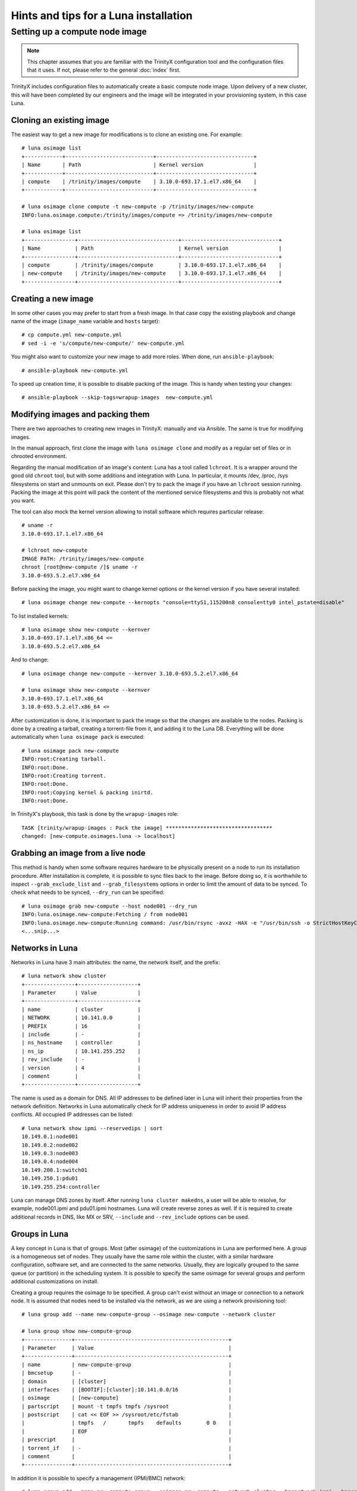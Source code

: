
Hints and tips for a Luna installation
======================================


Setting up a compute node image
-------------------------------

.. note:: This chapter assumes that you are familiar with the TrinityX configuration tool and the configuration files that it uses. If not, please refer to the general :doc:`index` first.

TrinityX includes configuration files to automatically create a basic compute node image. Upon delivery of a new cluster, this will have been completed by our engineers and the image will be integrated in your provisioning system, in this case Luna.


Cloning an existing image
~~~~~~~~~~~~~~~~~~~~~~~~~

The easiest way to get a new image for modifications is to clone an existing one. For example::

    # luna osimage list
    +------------+----------------------------+-------------------------------+
    | Name       | Path                       | Kernel version                |
    +------------+----------------------------+-------------------------------+
    | compute    | /trinity/images/compute    | 3.10.0-693.17.1.el7.x86_64    |
    +------------+----------------------------+-------------------------------+

    # luna osimage clone compute -t new-compute -p /trinity/images/new-compute
    INFO:luna.osimage.compute:/trinity/images/compute => /trinity/images/new-compute

    # luna osimage list
    +----------------+--------------------------------+-------------------------------+
    | Name           | Path                           | Kernel version                |
    +----------------+--------------------------------+-------------------------------+
    | compute        | /trinity/images/compute        | 3.10.0-693.17.1.el7.x86_64    |
    | new-compute    | /trinity/images/new-compute    | 3.10.0-693.17.1.el7.x86_64    |
    +----------------+--------------------------------+-------------------------------+

Creating a new image
~~~~~~~~~~~~~~~~~~~~

In some other cases you may prefer to start from a fresh image. In that case copy the existing playbook and change name of the image (``image_name`` variable and ``hosts`` target)::

    # cp compute.yml new-compute.yml
    # sed -i -e 's/compute/new-compute/' new-compute.yml

You might also want to customize your new image to add more roles. When done, run ``ansible-playbook``::

    # ansible-playbook new-compute.yml

To speed up creation time, it is possible to disable packing of the image. This is handy when testing your changes::

    # ansible-playbook --skip-tags=wrapup-images  new-compute.yml


Modifying images and packing them
~~~~~~~~~~~~~~~~~~~~~~~~~~~~~~~~~

There are two approaches to creating new images in TrinityX: manually and via Ansible. The same is true for modifying images. 

In the manual approach, first clone the image with ``luna osimage clone`` and modify as a regular set of files or in chrooted environment.

Regarding the manual modification of an image's content: Luna has a tool called ``lchroot``. It is a wrapper around the good old ``chroot`` tool, but with some additions and integration with Luna. In particular, it mounts /dev, /proc, /sys filesystems on start and unmounts on exit. Please don't try to pack the image if you have an ``lchroot`` session running. Packing the image at this point will pack the content of the mentioned service filesystems and this is probably not what you want.

The tool can also mock the kernel version allowing to install software which requires particular release::

    # uname -r
    3.10.0-693.17.1.el7.x86_64

    # lchroot new-compute
    IMAGE PATH: /trinity/images/new-compute
    chroot [root@new-compute /]$ uname -r
    3.10.0-693.5.2.el7.x86_64

Before packing the image, you might want to change kernel options or the kernel version if you have several installed::

    # luna osimage change new-compute --kernopts "console=ttyS1,115200n8 console=tty0 intel_pstate=disable"

To list installed kernels::

    # luna osimage show new-compute --kernver
    3.10.0-693.17.1.el7.x86_64 <=
    3.10.0-693.5.2.el7.x86_64

And to change::

    # luna osimage change new-compute --kernver 3.10.0-693.5.2.el7.x86_64

    # luna osimage show new-compute --kernver
    3.10.0-693.17.1.el7.x86_64
    3.10.0-693.5.2.el7.x86_64 <=

After customization is done, it is important to pack the image so that the changes are available to the nodes. Packing is done by a creating a tarball, creating a torrent-file from it, and adding it to the Luna DB. Everything will be done automatically when ``luna osimage pack`` is executed::

    # luna osimage pack new-compute
    INFO:root:Creating tarball.
    INFO:root:Done.
    INFO:root:Creating torrent.
    INFO:root:Done.
    INFO:root:Copying kernel & packing inirtd.
    INFO:root:Done.


In TrinityX's playbook, this task is done by the ``wrapup-images`` role::

    TASK [trinity/wrapup-images : Pack the image] **********************************
    changed: [new-compute.osimages.luna -> localhost]

Grabbing an image from a live node
~~~~~~~~~~~~~~~~~~~~~~~~~~~~~

This method is handy when some software requires hardware to be physically present on a node to run its installation procedure. After installation is complete, it is possible to sync files back to the image. Before doing so, it is worthwhile to inspect ``--grab_exclude_list`` and ``--grab_filesystems`` options in order to limit the amount of data to be synced. To check what needs to be synced, ``--dry_run`` can be specified::

    # luna osimage grab new-compute --host node001 --dry_run
    INFO:luna.osimage.new-compute:Fetching / from node001
    INFO:luna.osimage.new-compute:Running command: /usr/bin/rsync -avxz -HAX -e "/usr/bin/ssh -o StrictHostKeyChecking=no -o UserKnownHostsFile=/dev/null" --progress --delete --exclude-from=/tmp/new-compute.excl_list.rsync.ybBx8D  --dry-run  root@node001:/ /trinity/images/new-compute/
    <...snip...>

Networks in Luna
~~~~~~~~~~~~~~~~

Networks in Luna have 3 main attributes: the name, the network itself, and the prefix::

    # luna network show cluster
    +----------------+-------------------+
    | Parameter      | Value             |
    +----------------+-------------------+
    | name           | cluster           |
    | NETWORK        | 10.141.0.0        |
    | PREFIX         | 16                |
    | include        | -                 |
    | ns_hostname    | controller        |
    | ns_ip          | 10.141.255.252    |
    | rev_include    | -                 |
    | version        | 4                 |
    | comment        |                   |
    +----------------+-------------------+

The name is used as a domain for DNS. All IP addresses to be defined later in Luna will inherit their properties from the network definition. Networks in Luna automatically check for IP address uniqueness in order to avoid IP address conflicts. All occupied IP addresses can be listed::

    # luna network show ipmi --reservedips | sort
    10.149.0.1:node001
    10.149.0.2:node002
    10.149.0.3:node003
    10.149.0.4:node004
    10.149.200.1:switch01
    10.149.250.1:pdu01
    10.149.255.254:controller


Luna can manage DNS zones by itself. After running ``luna cluster makedns``, a user will be able to resolve, for example, node001.ipmi and pdu01.ipmi hostnames. Luna will create reverse zones as well. If it is required to create additional records in DNS, like MX or SRV, ``--include`` and ``--rev_include`` options can be used.

Groups in Luna
~~~~~~~~~~~~~~

A key concept in Luna is that of groups. Most (after osimage) of the customizations in Luna are performed here. A group is a homogeneous set of nodes. They usually have the same role within the cluster, with a similar hardware configuration, software set, and are connected to the same networks. Usually, they are logically grouped to the same queue (or partition) in the scheduling system. It is possible to specify the same osimage for several groups and perform additional customizations on install.

Creating a group requires the osimage to be specified. A group can't exist without an image or connection to a network node. It is assumed that nodes need to be installed via the network, as we are using a network provisioning tool::

    # luna group add --name new-compute-group --osimage new-compute --network cluster

    # luna group show new-compute-group
    +---------------+-------------------------------------------------+
    | Parameter     | Value                                           |
    +---------------+-------------------------------------------------+
    | name          | new-compute-group                               |
    | bmcsetup      | -                                               |
    | domain        | [cluster]                                       |
    | interfaces    | [BOOTIF]:[cluster]:10.141.0.0/16                |
    | osimage       | [new-compute]                                   |
    | partscript    | mount -t tmpfs tmpfs /sysroot                   |
    | postscript    | cat << EOF >> /sysroot/etc/fstab                |
    |               | tmpfs   /       tmpfs    defaults        0 0    |
    |               | EOF                                             |
    | prescript     |                                                 |
    | torrent_if    | -                                               |
    | comment       |                                                 |
    +---------------+-------------------------------------------------+

In addition it is possible to specify a management (IPMI/BMC) network::

    # luna group add --name new-compute-group --osimage new-compute --network cluster --bmcnetwork ipmi --bmcsetup bmcconfig

    # luna group show new-compute-group
    +---------------+-------------------------------------------------+
    | Parameter     | Value                                           |
    +---------------+-------------------------------------------------+
    | name          | new-compute-group                               |
    | bmcsetup      | [bmcconfig]                                     |
    | domain        | [cluster]                                       |
    | interfaces    | [BMC]:   [ipmi]:10.149.0.0/16                   |
    |               | [BOOTIF]:[cluster]:10.141.0.0/16                |
    | osimage       | [new-compute]                                   |
    | partscript    | mount -t tmpfs tmpfs /sysroot                   |
    | postscript    | cat << EOF >> /sysroot/etc/fstab                |
    |               | tmpfs   /       tmpfs    defaults        0 0    |
    |               | EOF                                             |
    | prescript     |                                                 |
    | torrent_if    | -                                               |
    | comment       |                                                 |
    +---------------+-------------------------------------------------+

In this case, the IPMI configuration will be enforced on install, configuring the IP address and credentials for remote power management via ``lpower``. This can be added, deleted, or changed later.

Please note the two interfaces BMC and BOOTIF on the example above.

    - BMC reflects the IPMI interface of the node. Applied config can be found in the ``ipmitool lan print`` output on the node.
    - BOOTIF is a synonym of the interface node connected to the network. Usually Luna operates with the actual names of interfaces, like eth0, em1, p2p1 or ib0. If BOOTIF is specified as the name, Luna tries to find the real name of the interface based on the MAC-address exposed by the node on boot.

To add nodes to the group simply run::

    # luna node add --name node001 --group new-compute-group


Configuring interfaces
~~~~~~~~~~~~~~~~~~~~

In simple cases, networking will just work. But sometimes a non-trivial configuration is necessary, in cases where bonding, bridging, or a VLAN config is required. This can be done with Luna.

First you might need to rename the interfaces::

    # luna group change new-compute-group --interface BOOTIF --rename bond0
    INFO:group.new-compute-group:No boot interface for nodes in the group configured. DHCP will be used during provisioning.

And add two more interfaces::

    # luna group change new-compute-group --interface eth0 --add
    # luna group change new-compute-group --interface eth1 --add

Then, change the configuration of the interfaces, as you would configure ``/etc/sysconfig/network-scripts/ifcfg-*`` files. To do so, specify the ``--edit`` argument::

    # luna group change new-compute-group --interface bond0 --edit

This will open an editor for your convenience where you can type the config with regular ``ifcfg-*`` syntax. Optionally, the ``--edit`` flag accepts piping from STDIN::

    # cat << EOF | luna group change new-compute-group --interface bond0 --edit
    > TYPE=Bond
    > BONDING_MASTER=yes
    > BONDING_OPTS="mode=1"
    > EOF

    # cat << EOF | luna group change new-compute-group --interface eth0 --edit
    > MASTER=bond0
    > SLAVE=yes
    > EOF

    # cat << EOF | luna group change new-compute-group --interface eth1 --edit
    > MASTER=bond0
    > SLAVE=yes
    > EOF

Please note that you don't need to specify ``NAME=`` and ``DEVICE=`` for interfaces; ``IPADDR=`` and ``PREFIX=`` will be added automatically on a per-node basis.


Scripts in groups
~~~~~~~~~~~~~~~~~

Sometimes the installation procedure needs to be altered to perform some tasks before or after creating the tarball where the osimage will be placed. Customization scripts come into play here. Each group has 3: prescript, partscript, and postscript.

- ``prescript`` is performed before any other task of the installation procedure. Can be handy if we need to insert a non-standard kernel module for later use or check some hardware status.

- ``partscript`` creates partitions and prepares filesystems to unpack the tarball. Dracut expects that all needed files will be located in ``/sysroot`` to perform switch_root to boot the actual OS up. We need to create filesystems and mount them under ``/sysroot``. Also, partscript is a good place to check if the disk we are going to use for the OS is the proper one: check the size and hardware path of the disk.

- ``postscript`` is for finishing up installation: install bootloader on disk, perform some customization of the unpacked image, etc.

Some examples of the scripts can be found in ``man luna``.

By default, every group is created with the default partscript where the osimage will be placed in memory. This is a so-called "diskless" configuration. Any file on the local filesystems will not be touched or altered. Changing the partscript from default to the following example will convert a node from diskless to diskful::

	parted /dev/sda -s 'mklabel msdos'
	parted /dev/sda -s 'rm 1; rm 2'
	parted /dev/sda -s 'mkpart p ext2 1 256m'
	parted /dev/sda -s 'mkpart p ext3 256m 100%'
	parted /dev/sda -s 'set 1 boot on'
	mkfs.ext2 /dev/sda1
	mkfs.ext4 /dev/sda2
	mount /dev/sda2 /sysroot
	mkdir /sysroot/boot
	mount /dev/sda1 /sysroot/boot

Please note that it is not necessary to change the osimage in order to make a node diskful. You can use the same image, but instead of mounting the ramdisk to ``/sysroot`` we put /dev/sda2 there.

To make a node self-contained, we still need to add bootloader and change fstab to tell systemd where to find ``/``::

    mount -o bind /proc /sysroot/proc
    mount -o bind /dev /sysroot/dev
    chroot /sysroot /bin/bash -c "/usr/sbin/grub2-mkconfig \
        -o /boot/grub2/grub.cfg; /usr/sbin/grub2-install /dev/sda"
    chroot /sysroot /bin/bash -c \
        "echo '/dev/sda2 /     ext4 defaults 0 0' >> /etc/fstab"
    chroot /sysroot /bin/bash -c \
        "echo '/dev/sda1 /boot ext4 defaults 0 0' >> /etc/fstab"
    umount /sysroot/dev
    umount /sysroot/proc


To edit the script, simply run::

    # luna group change new-compute --partscript --edit

It will open the editor for you. In addition, it supports piping::

    # cat compute-part.txt | luna group change compute --partscript --edit

Other configurable items in Luna
~~~~~~~~~~~~~~~~~~~~~~~~~~~~~~~~

Switches must be configured for Luna to automatically discover nodes' MAC addresses. It is crucial to check if a switch provides information about learned MAC addresses vin SNMP::

    # snmpwalk -On -c public -v 1 SWITCH_IP .1.3.6.1.2.1.17.7.1.2.2.1

It should list something like::

    .1.3.6.1.2.1.17.7.1.2.2.1.2.1.24.102.218.96.27.201 = INTEGER: 210

The last 6 numbers is a MAC address in decimal format. See ``man luna`` for more information on how to decrypt it.

When Luna is able to get MAC addresses from switches, it can display them in ``luna cluster listmacs``.

Other devices present as ``otherdev`` in Luna. This class of configurable items will fill DNS records. For example, it is handy to resolve PDUs' hostnames.

The last item worthy of mention is ``bmcsetup``. It describes the IPMI/BMC settings for nodes: credentials and IPMI control channels.

Node management
~~~~~~~~~~~~~~~

As said, most of the tunables for nodes should be performed on a group level. However, several items need to be managed individually for each node. These are IP addresses, MAC address, and switch/port pair.

The MAC address is considered a unique identifier of the node. If not configured manually, it will be acquired based on the switch and port configuration. Another way of setting up the MAC address is to choose node name from the list during boot. If the MAC address is not known for the node, it will be looping in the boot menu.

IP address for a node is always configured from the network defined in the corresponding group. IP is always assigned on the interface if the network is configured for this interface on the group level and Luna controls this rule.

It is possible to change the group for a node and Luna does its best to preserve configured IP addresses. It can be tricky as the set of interfaces on the destination group might be different from that of the source group.

Further individual settings for node are ``--setupbmc`` and ``--service``. These are mostly relevant for debugging. The first allows you to disable attempts to configure BMC, as it is known this configuration might be flaky. ``--service`` tunable can be handy if an engineer needs to debug boot issues. Nodes in this mode will not try to run the install script, but will stay in the initrd stage, configure 2 consoles (Alt+F1, Alt+F2), and try to set up IP addresses and run ssh daemon. In addition, it can be used to inspect the hardware configuration of the node before setup and wiping of data on disks.

Another debug feature is a flag ``luna node show --script`` which accepts two options: ``boot`` and ``script``.

- ``--script boot`` shows the exact boot options node will use to fetch and run kernel and initrd.

- ``--script install`` provides a way to inspect the script that will be used to install the node. Combined with ``--service yes`` it is a good way to catch mistakes like unpaired parentheses or quotes in pre/part/post scripts.


Debug hints
~~~~~~~~~~~

Sometimes a node refuses to boot and it is hard to say why. To address the issue, first check which step of the boot process gets stuck.

There are several boot steps:

- PXE/iPXE

- Luna boot menu

- Initrd

- Install procedure

First check the status of ``node show`` to get an idea of where the issue is. If this status is empty, most likely the node hangs somewhere before or in the boot menu.

For PXE/iPXE issues, the first suspect is usually the firewall. Then, check if the node is able to get an IP address from the DHCP range: check ``/var/log/messages`` on the controller, lease file, and DHCP range in ``luna cluster show`` and ``/etc/dhcpd.conf``. Check if the node is able to download the ``luna_undionly.kpxe`` binary from the TFTP server using ``tftp get``.

If a node is able to show the boot menu (blue one), but refuses to go further, check if the node has a proper MAC address configured. If the node has the switch/port configured, you can check ``luna cluster listmacs`` output to make sure Luna is able to acquire MAC addresses from the switches. Sometimes it takes several minutes to download all MAC addresses from all switches. Once this is done, check nginx logs in ``/var/log/nginx``, ``/var/log/luna/lweb_tornado.log``, and ``--script boot`` script. Then, check permissions and content in the ``~luna/boot`` folder. Be sure you ran ``osimage pack`` before trying to boot the node.

If the node is able to fetch the kernel and initrd (this will be visible in nginx logs), the next step in debugging is to be sure the kernel is able to boot. This usually has no issues; those which may arise are typically limited to general Lunux issues - incompatible hardware, for example.

At this step you can get access to the console by pressing Alt+F1 or Alt+F2. Check if the node is pingable and accessible via ssh.

If Luna is unable to configure IP addresses, please check that the nodes have interfaces visible in ``ip a`` output. It might be a driver issue in this case. To fix it, add drivers to dracut. This can be done in ``/etc/dracut.conf.d`` in the osimage (don't forget to repack after changes!). In ``man dracut``, pay special attention to ``dracutmodules+=``, ``add_drivers+=`` and ``install_items+=``.

If the network is working but the node is unable to proceed with installation, check the nginx logs to be sure the node is trying to download the installation script. Check the output of ``--script install`` to see the script. Check ``journalctl -xe`` on the node and search for occurrences of ``Luna``. Check the content of the ``/luna`` folder on the node. It should at least contain the ``install.sh`` script. Later, it will contain ``*.torrent`` file. The next step is to check the tarball in ``/sysroot`` on the node. It should exist and be the same size as in ``~luna/torrents``. Inspect nginx logs for ``announce`` URLs. Pay attention to the ``peer_id=`` and ``downloaded=`` section. Records with ``peer_id=lunalunalunalunaluna`` are originating from the controller.

At this point, partscript should prepare ``/sysroot``, i.e. format and mount disks or mount ramdisk. If some issues arise here, be sure you have the desired filesystem in ``/proc/filesystems`` on the node. Otherwise, use ``filesystems+=`` for dracut in the osimage (and pack again).  Be sure you have enough space - 4G is absolute minimum. At some point during installation, the tarball itself and unpacked tarball will be present on the same filesystem, so a capacity of 2x the size of the osimage is required.

On this step, ``/sysroot`` should contain the same set of files as osimage configured for node. After ``postscript`` Luna dracut module is ready to exit and give control to systemd boot procedures. If boot gets stuck, check that the filesystem was configured in the previous step. A common error is the failure to mount any filesystem to ``/sysroot`` and unpack content just in memory.

For more details about Luna boot internals, read ``doc/hints-n-tips/boot-process.md`` in Luna's repository.
